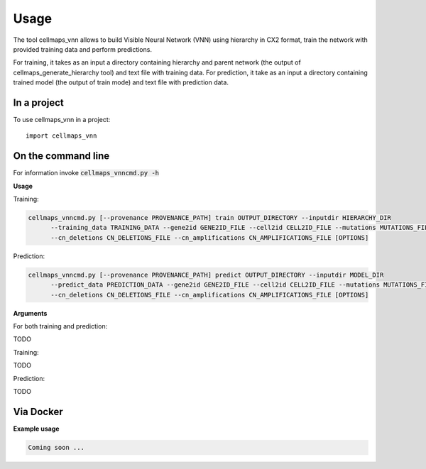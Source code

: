 =====
Usage
=====

The tool cellmaps_vnn allows to build Visible Neural Network (VNN) using hierarchy in CX2 format,
train the network with provided training data and perform predictions.

For training, it takes as an input a directory containing hierarchy and parent network
(the output of cellmaps_generate_hierarchy tool) and text file with training data. For prediction,
it take as an input a directory containing trained model (the output of train mode) and text file with prediction data.

In a project
--------------

To use cellmaps_vnn in a project::

    import cellmaps_vnn

On the command line
---------------------

For information invoke :code:`cellmaps_vnncmd.py -h`

**Usage**

Training:

.. code-block::

  cellmaps_vnncmd.py [--provenance PROVENANCE_PATH] train OUTPUT_DIRECTORY --inputdir HIERARCHY_DIR
        --training_data TRAINING_DATA --gene2id GENE2ID_FILE --cell2id CELL2ID_FILE --mutations MUTATIONS_FILE
        --cn_deletions CN_DELETIONS_FILE --cn_amplifications CN_AMPLIFICATIONS_FILE [OPTIONS]

Prediction:

.. code-block::

  cellmaps_vnncmd.py [--provenance PROVENANCE_PATH] predict OUTPUT_DIRECTORY --inputdir MODEL_DIR
        --predict_data PREDICTION_DATA --gene2id GENE2ID_FILE --cell2id CELL2ID_FILE --mutations MUTATIONS_FILE
        --cn_deletions CN_DELETIONS_FILE --cn_amplifications CN_AMPLIFICATIONS_FILE [OPTIONS]

**Arguments**

For both training and prediction:

TODO

Training:

TODO

Prediction:

TODO

Via Docker
---------------

**Example usage**

.. code-block::

   Coming soon ...



